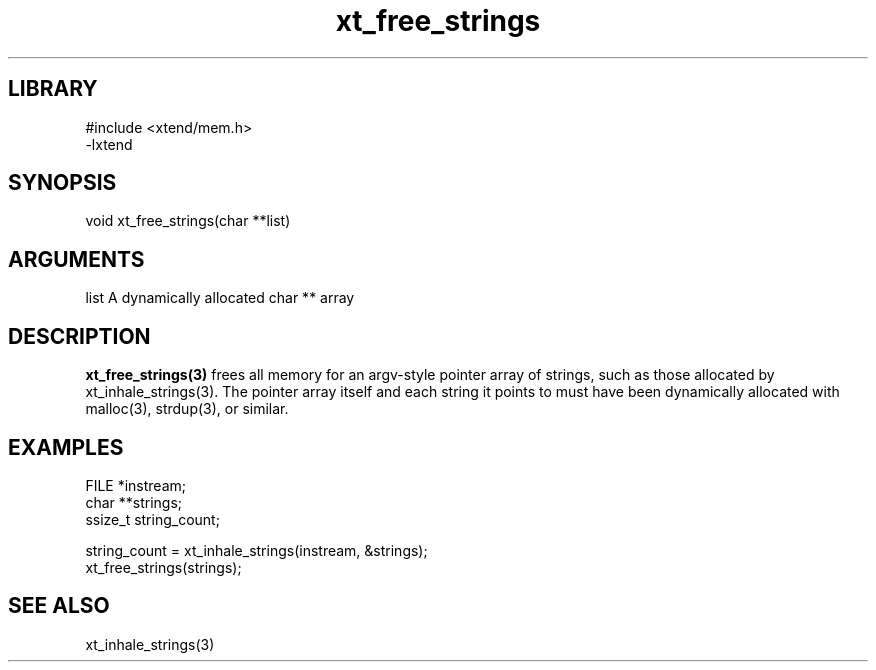 \" Generated by c2man from xt_free_strings.c
.TH xt_free_strings 3

.SH LIBRARY
\" Indicate #includes, library name, -L and -l flags
.nf
.na
#include <xtend/mem.h>
-lxtend
.ad
.fi

\" Convention:
\" Underline anything that is typed verbatim - commands, etc.
.SH SYNOPSIS
.PP
.nf
.na
void    xt_free_strings(char **list)
.ad
.fi

.SH ARGUMENTS
.nf
.na
list    A dynamically allocated char ** array
.ad
.fi

.SH DESCRIPTION

.B xt_free_strings(3)
frees all memory for an argv-style pointer array of strings,
such as those allocated by xt_inhale_strings(3).  The pointer
array itself and each string it points to must have been
dynamically allocated with malloc(3), strdup(3), or similar.

.SH EXAMPLES
.nf
.na

FILE    *instream;
char    **strings;
ssize_t string_count;

string_count = xt_inhale_strings(instream, &strings);
...
xt_free_strings(strings);
.ad
.fi

.SH SEE ALSO

xt_inhale_strings(3)

